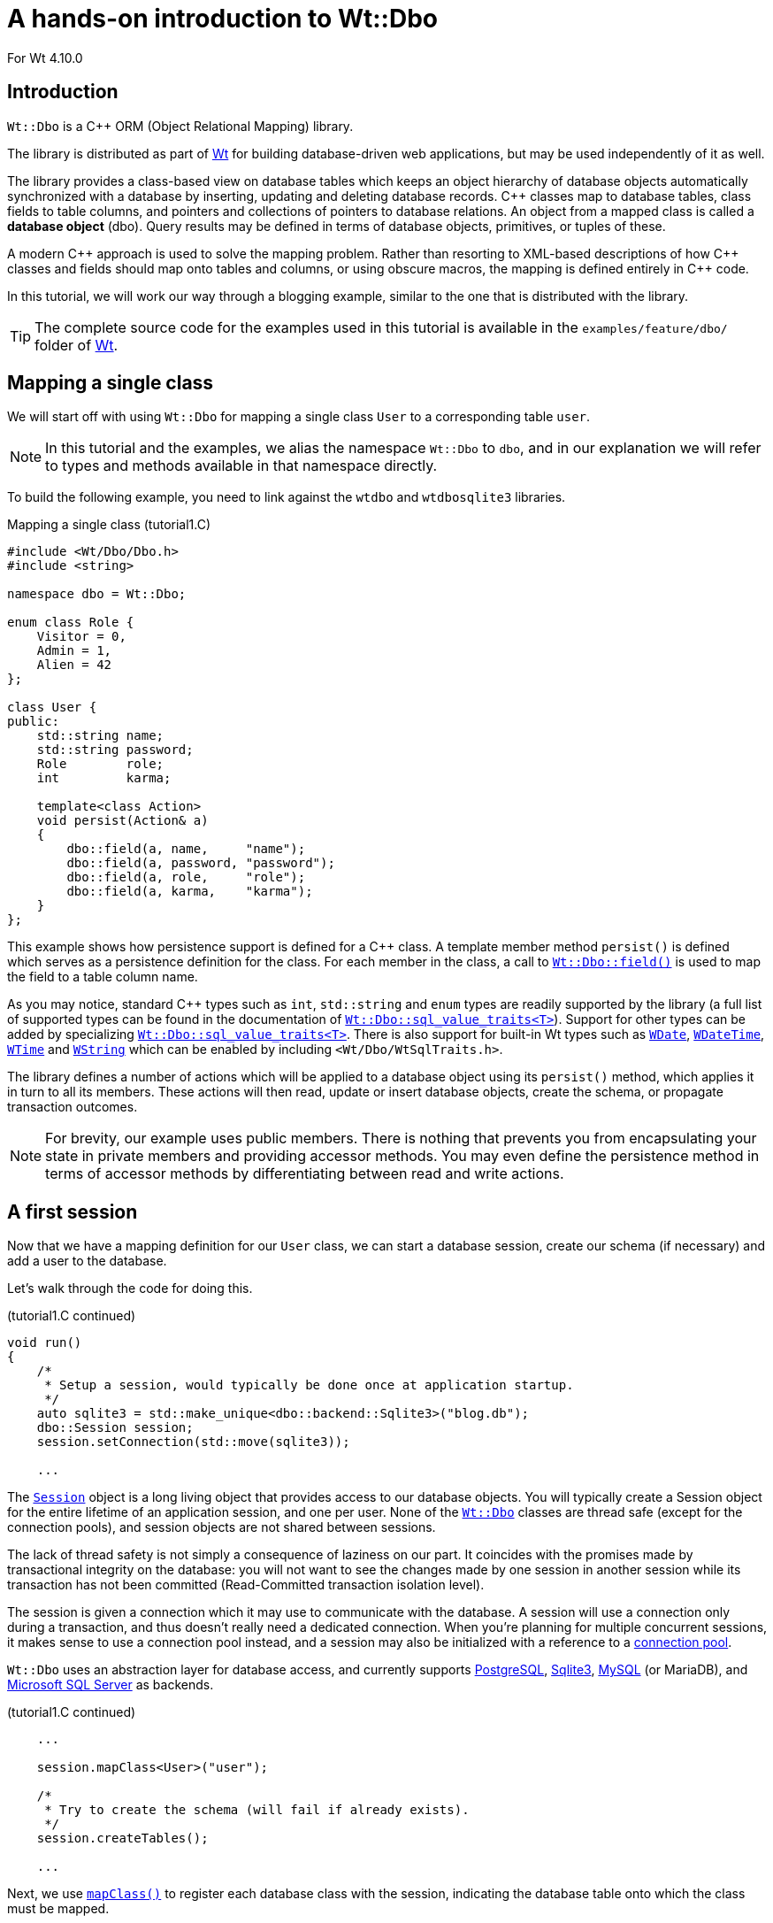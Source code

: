 = A hands-on introduction to Wt::Dbo

For Wt 4.10.0

:doc: link:../reference/html/
:cpp: pass:[C++]

== Introduction

`+Wt::Dbo+` is a {cpp} ORM (Object Relational Mapping) library.

The library is distributed as part of https://www.webtoolkit.eu/wt[Wt]
for building database-driven web applications, but may be used independently
of it as well.

The library provides a class-based view on database tables which keeps
an object hierarchy of database objects automatically synchronized with
a database by inserting, updating and deleting database
records. {cpp} classes map to database tables, class fields to
table columns, and pointers and collections of pointers to database
relations. An object from a mapped class is called a *database object*
(dbo). Query results may be defined in terms of database objects,
primitives, or tuples of these.

A modern {cpp} approach is used to solve the mapping problem. Rather
than resorting to XML-based descriptions of how {cpp} classes and
fields should map onto tables and columns, or using obscure macros,
the mapping is defined entirely in {cpp} code.

In this tutorial, we will work our way through a blogging example,
similar to the one that is distributed with the library.

[TIP]
===============================
The complete source code for the examples used in this tutorial is
available in the `+examples/feature/dbo/+` folder of
https://www.webtoolkit.eu/wt/download[Wt].
===============================

== Mapping a single class

We will start off with using `+Wt::Dbo+` for mapping a single class `+User+`
to a corresponding table `+user+`.

[NOTE]
===============================
In this tutorial and the examples, we alias the namespace `+Wt::Dbo+` to
`+dbo+`, and in our explanation we will refer to types and methods
available in that namespace directly.
===============================

To build the following example, you need to link against the `+wtdbo+`
and `+wtdbosqlite3+` libraries.

.Mapping a single class (tutorial1.C)
[source,cpp]
----
#include <Wt/Dbo/Dbo.h>
#include <string>

namespace dbo = Wt::Dbo;

enum class Role {
    Visitor = 0,
    Admin = 1,
    Alien = 42
};

class User {
public:
    std::string name;
    std::string password;
    Role        role;
    int         karma;

    template<class Action>
    void persist(Action& a)
    {
        dbo::field(a, name,     "name");
        dbo::field(a, password, "password");
        dbo::field(a, role,     "role");
        dbo::field(a, karma,    "karma");
    }
};
----

This example shows how persistence support is defined for a {cpp}
class. A template member method `+persist()+` is defined which serves as
a persistence definition for the class. For each member in the class,
a call to
{doc}group__dbo.html#ga864a2e134149e7f614f45967777992c7[`+Wt::Dbo::field()+`]
is used to map the field to a table column name.


As you may notice, standard {cpp} types such as `+int+`, `+std::string+` and
`+enum+` types are readily supported by the library (a full list of supported
types can be found in the documentation of
{doc}structWt_1_1Dbo_1_1sql\__value__traits.html[`+Wt::Dbo::sql_value_traits<T>+`]).
Support for other types can be added by specializing
{doc}structWt_1_1Dbo_1_1sql\__value__traits.html[`+Wt::Dbo::sql_value_traits<T>+`].
There is also support for built-in Wt types such as
{doc}classWt_1_1WDate.html[`+WDate+`],
{doc}classWt_1_1WDateTime.html[`+WDateTime+`],
{doc}classWt_1_1WTime.html[`+WTime+`] and
{doc}classWt_1_1WString.html[`+WString+`] which can be enabled by including `+<Wt/Dbo/WtSqlTraits.h>+`.

The library defines a number of actions which will be applied to a
database object using its `+persist()+` method, which applies it in turn
to all its members. These actions will then read, update or insert
database objects, create the schema, or propagate transaction
outcomes.

[NOTE]
===============================
For brevity, our example uses public members. There is nothing that
prevents you from encapsulating your state in private members and providing
accessor methods. You may even define the persistence method in terms of
accessor methods by differentiating between read and write actions.
===============================

== A first session

Now that we have a mapping definition for our `+User+` class, we can
start a database session, create our schema (if necessary) and add a
user to the database.

Let's walk through the code for doing this.

.(tutorial1.C continued)
[source,cpp]
----
void run()
{
    /*
     * Setup a session, would typically be done once at application startup.
     */
    auto sqlite3 = std::make_unique<dbo::backend::Sqlite3>("blog.db");
    dbo::Session session;
    session.setConnection(std::move(sqlite3));

    ...
----

The {doc}classWt_1_1Dbo_1_1Session.html[`+Session+`] object is a long
living object that provides access to our database objects. You will
typically create a Session object for the entire lifetime of an
application session, and one per user. None of the
{doc}group__dbo.html[`+Wt::Dbo+`] classes are thread safe (except for
the connection pools), and session objects are not shared between
sessions.

The lack of thread safety is not simply a consequence of laziness on
our part. It coincides with the promises made by transactional
integrity on the database: you will not want to see the changes made
by one session in another session while its transaction has not been
committed (Read-Committed transaction isolation level).

The session is given a connection which it may use to communicate with
the database. A session will use a connection only during a
transaction, and thus doesn't really need a dedicated
connection. When you're planning for multiple concurrent sessions, it
makes sense to use a connection pool instead, and a session may also
be initialized with a reference to a
{doc}classWt_1_1Dbo_1_1Session.html#a63ab17e16c9b721c94e6e9f67c5c255d[connection
pool].

`+Wt::Dbo+` uses an abstraction layer for database access, and currently
supports {doc}classWt_1_1Dbo_1_1backend_1_1Postgres.html[PostgreSQL],
{doc}classWt_1_1Dbo_1_1backend_1_1Sqlite3.html[Sqlite3],
{doc}classWt_1_1Dbo_1_1backend_1_1MySQL.html[MySQL] (or MariaDB), and
{doc}classWt_1_1Dbo_1_1backend_1_1MSSQLServer.html[Microsoft SQL Server] as
backends.

.(tutorial1.C continued)
[source,cpp]
----
    ...

    session.mapClass<User>("user");

    /*
     * Try to create the schema (will fail if already exists).
     */
    session.createTables();

    ...
----

Next, we use
{doc}classWt_1_1Dbo_1_1Session.html#a22b4750b2665de1381b1fedec7020c75[`+mapClass()+`]
to register each database class with the session, indicating the
database table onto which the class must be mapped.

Certainly during development, but also for initial deployment, it is
convenient to let `+Wt::Dbo+` create or drop the database schema.

This generates the following SQL:

[source,sql]
----
begin transaction;
create table "user" (
    "id" integer primary key autoincrement,
    "version" integer not null,
    "name" text not null,
    "password" text not null,
    "role" integer not null,
    "karma" integer not null
);
commit transaction;
----

As you can see, next to the four columns that map to {cpp} fields, by
default, `+Wt::Dbo+` adds another two columns: `+id+` and `+version+`. The
id is a surrogate primary key, and the version column is used for version-based
optimistic locking. You can also suppress the
version field, and provide natural keys of any type instead of the
surrogate primary key, see <<customizing,Customizing the mapping>>.

Finally, we can add a user to the database. All database operations
happen within a transaction.

.(tutorial1.C continued)
[source,cpp]
----
    ...
    /*
     * A unit of work happens always within a transaction.
     */
    dbo::Transaction transaction(session);

    auto user = std::make_unique<User>();
    user->name = "Joe";
    user->password = "Secret";
    user->role = Role::Visitor;
    user->karma = 13;

    dbo::ptr<User> userPtr = session.add(std::move(user));
}
----

A call to
{doc}classWt_1_1Dbo_1_1Session.html#a85db24c3baa136c0233f30285b8db6ec[`+Session::add()+`]
adds an object to the database. This call returns a
{doc}classWt_1_1Dbo_1_1ptr.html[`+ptr<User>+`] to reference a database
object of type `+User+`. This is a shared pointer which also keeps
track of the persistence state of the referenced object. Within each
session, a database object will be loaded at most once: the session
keeps track of loaded database objects and returns an existing object
whenever a query to the database requires this. When the last pointer
to a database object goes out of scope, the _transient_ (in-memory)
copy of the database object is also deleted (unless it was modified,
in which case the transient copy will only be deleted after changes
have been successfully committed to the database).

The session also keeps track of objects that have been modified and
which need to be flushed (using SQL statements) to the
database. Flushing happens automatically when committing the
transaction, or whenever needed to maintain consistency between the
transient objects and the database copy (e.g. before doing a query).

The transaction commits automatically if the transaction object goes
out of scope. If the transaction object goes out of scope due to
an exception being thrown, the transaction will roll back instead.

This generates the following SQL:

[source,sql]
----
begin transaction;
insert into "user" ("version", "name", "password", "role", "karma")
    values (?, ?, ?, ?, ?);
commit transaction;
----

All SQL statements are prepared once (per connection) and reused
later, which has the benefit of avoiding SQL injection problems, and
allows potentially better performance.

[TIP]
====
Because creating a `+dbo::ptr+` and then adding it to a session is such a common operation,
there's an {doc}classWt_1_1Dbo_1_1Session.html#a672cb6a493abe71d72d4d1ecf1e6b37d[`+addNew()+`] shorthand,
which acts as a `+make_unique+` followed by an
{doc}classWt_1_1Dbo_1_1Session.html#a85db24c3baa136c0233f30285b8db6ec[`+add()+`].
There's also {doc}namespaceWt_1_1Dbo.html#a4b2cf43723fe059fb4c97362d01522ed[`+dbo::make_ptr+`],
a `+make_unique+`-like function for `+dbo::ptr+`.
====

== Querying objects

There are two ways of querying the database. Database objects of a
single `+Dbo+` class can be queried using
{doc}classWt_1_1Dbo_1_1Session.html#a1a9aff98561cd85ee82a11a57e1e7a74[`+Session::find<Dbo>(condition)+`]:

.(tutorial1.C continued)
[source,cpp]
----
dbo::ptr<User> joe = session.find<User>().where("name = ?").bind("Joe");

std::cerr << "Joe has karma: " << joe->karma << std::endl;
----

All queries use prepared statements with positional argument
binding. The `+Session::find<T>()+` method returns a
{doc}classWt_1_1Dbo_1_1Query.html[`+Query<ptr<T>>+`] object. The Query object
can be used to refine the search by defining SQL `+where+`, `+order by+`
and `+group by+` definitions, and allows binding of parameters using
{doc}classWt_1_1Dbo_1_1Query.html#a2d4a64858060330ec6b35b02c3f80335[`+Query::bind()+`]. In
this case the query should expect a single result and is cast
directly to a database object pointer.

[NOTE]
===============================

The `+Query+` class has a second parameter
_BindStrategy_ which has two possible values, corresponding to two
different query implementations.

The default strategy is _DynamicBinding_ and allows the query to be a
long-lived object associated with the session which may be run
multiple times. It also allows you to modify the query by changing
only the order or the limit/offsets.

An alternative strategy is _DirectBinding_ which passes bound
parameters directly on to an underlying prepared statement.
Such a query can be run only once, but has the benefit of
having less ({cpp}) overhead because the parameter values
are directly passed on to the backend
instead of stored within the query object.

===============================

The query formulated to the database is:

[source,sql]
----
select "id", "version", "name", "password", "role", "karma"
    from "user"
    where (name = ?);
----

The more general way for querying uses
{doc}classWt_1_1Dbo_1_1Session.html#a8cad70bef9cffd6613107d5cd3aeb16a[`+Session::query<Result>(sql)+`],
which supports not only database objects as results.
The above query is equivalent to:

.(tutorial1.C continued)
[source,cpp]
----
dbo::ptr<User> joe2 = session.query<dbo::ptr<User>>("select u from user u")
    .where("name = ?").bind("Joe");
----

And this generates similar SQL:

[source,sql]
----
select u."id" as col0, u."version" as col1, u."name" as col2,
       u."password" as col3, u."role" as col4, u."karma" as col5
    from user u
    where (name = ?);
----

The `+sql+` statement passed to the method may be arbitrary sql which
returns results that are compatible with the `+Result+` type. The
`+select+` part of the SQL query may be rewritten (as in the example
above) to return the individual fields of a queried database object.

To illustrate that `+Session::query<Result>()+` may be used to return
other types, consider the query below where an `+int+` result is
returned.

.(tutorial1.C continued)
[source,cpp]
----
int count = session.query<int>("select count(1) from user")
    .where("name = ?").bind("Joe");
----

The queries above were expecting unique results, but queries can also
have multiple results. A `+Session::query<Result>()+` may therefore in
general return a `+collection<Result>+` (for multiple results)
and in the examples above they were coerced to a single unique
`+Result+` for convenience. Similarly, `+Session::find<Dbo>()+` may
return a `+collection<ptr<Dbo>>+` or a unique `+ptr<Dbo>+`. If a
unique result is asked, but the query found multiple results, a
{doc}classWt_1_1Dbo_1_1NoUniqueResultException.html[`+NoUniqueResultException+`]
will be thrown.

{doc}classWt_1_1Dbo_1_1collection.html[`+collection<T>+`] is an
STL-compatible collection which has iterators that implement the
`+InputIterator+` requirements. Thus, you can only iterate through the
results of a collection _once_. After the results have been iterated the
`+collection+` can no longer be used (but the `+Query+` object can be
reused unless a _DirectBinding_ bind strategy was used).

The following code shows how multiple results of a query may be iterated:

.(tutorial1.C continued)
[source,cpp]
----
using Users = dbo::collection<dbo::ptr<User>>;

Users users = session.find<User>();

std::cerr << "We have " << users.size() << " users:" << std::endl;

for (const dbo::ptr<User> &user : users) {
    std::cerr << " user " << user->name
              << " with karma of " << user->karma << std::endl;
}
----

This code will perform two database queries: one for the call to
`+collection::size()+` and one for iterating the results:

[source,sql]
----
select count(1) from (select "id", "version", "name", "password", "role", "karma" from "user");
select "id", "version", "name", "password", "role", "karma" from "user";
----

== Updating objects

Unlike most other smart pointers, `+ptr<Dbo>+` is read-only by
default: dereferencing it yields a `+const Dbo&+`. To modify a database object, you
need to call the {doc}classWt_1_1Dbo_1_1ptr.html#aa2339083c75cfa385462d761a193d6f4[`+ptr::modify()+`] method,
which returns a non-const object. This marks the object as dirty and the modifications will later
be synchronized to the database.

.(tutorial1.C continued)
[source,cpp]
----
dbo::ptr<User> joe = session.find<User>().where("name = ?").bind("Joe");    

joe.modify()->karma++;
joe.modify()->password = "public";
----

Database synchronization doesn't happen instantaneously. Instead,
they're delayed until:

- They are explicitly flushed, using
  {doc}classWt_1_1Dbo_1_1ptr.html#ab89bd2945ce8aeaf0109391e84a0adf3[`+ptr<Dbo>::flush()+`] or
  {doc}classWt_1_1Dbo_1_1Session.html#ab896d119f1e0fb79adffe2282b92ef17[`+Session::flush()+`]
- A query is executed whose results may be affected by the changes
- The transaction is committed

The previous code will generate the following SQL:

[source,sql]
----
select "id", "version", "name", "password", "role", "karma"
    from "user"
    where (name = ?);
update "user"
    set "version" = ?, "name" = ?, "password" = ?, "role" = ?, "karma" = ?
    where "id" = ? and "version" = ?;
----

We already saw how using `+Session::add(ptr<Dbo>)+`, we added a new
object to the database. The opposite operation is
{doc}classWt_1_1Dbo_1_1ptr.html#af4b26afebd56abc42005ef9f954d8fee[`+ptr<Dbo>::remove()+`]:
it deletes the object in the database.

.(tutorial1.C continued)
[source,cpp]
----
dbo::ptr<User> joe = session.find<User>().where("name = ?").bind("Joe");    

joe.remove();
----

After removing an object, the transient object can still be used, and
can even be re-added to the database.

[NOTE]
===============================

Like `+modify()+`, also the `+add()+` and `+remove()+` operations defer
synchronization with the database, and therefore the following code
doesn't actually have any effect on the database:

.(tutorial1.C continued)
[source,cpp]
----
dbo::ptr<User> silly = session.addNew<User>();
silly.modify()->name = "Silly";
silly.remove();
----
===============================

== Mapping relations

=== _Many-to-One_ relations

Let's add posts to our blogging example, and define a Many-to-One
relation between posts and users. In the code below, we limit
ourselves to the statements important for defining the relationship.

.Many-to-One relation (tutorial2.C)
[source,cpp]
----
#include <Wt/Dbo/Dbo.h>
#include <string>

namespace dbo = Wt::Dbo;

class User;

class Post {
public:
    ...

    dbo::ptr<User> user;

    template<class Action>
    void persist(Action& a)
    {
        ... 

        dbo::belongsTo(a, user, "user");
    }
};

class User {
public:
    ...

    dbo::collection< dbo::ptr<Post> > posts;

    template<class Action>
    void persist(Action& a)
    {
        ...

        dbo::hasMany(a, posts, dbo::ManyToOne, "user");
    }
};
----

On the _Many_ side, we add a reference to a user, and in the
`+persist()+` method we call
{doc}group__dbo.html#gac089020eff000d9e2c4ef72cf715bd21[`+belongsTo()+`]. This
allows us to reference the user to which this post belongs. The last
argument will correspond to the name of the database column which
defines the relationship.

On the _One_ side, we add a collection of posts, and in the
`+persist()+` method we call
{doc}group__dbo.html#ga544e9fb1aa6202fa4e3b66be64aff098[`+hasMany()+`]. The
join field must be the same name as the corresponding `+belongsTo()+` call.

If we add the Post class to our session using
`+Session::mapClass()+`, and create the schema, the following SQL is
generated:

[source,sql]
----
create table "user" (
    ...

    -- table user is unaffected by the relationship
);

create table "post" (
    ...

    "user_id" bigint,
    constraint "fk_post_user" foreign key ("user_id") references "user" ("id")
        deferrable initially deferred
);
----

Note the `+user_id+` field which corresponds to the join name "user".

On the _Many_ side, you may read or write the `+ptr+` to set a user to
whom this post belongs.

The collection on the _One_ side allows us to retrieve all associated
elements, and also `+insert()+` and `+remove()+` elements, which has the same
effect as setting the `+ptr+` on the _Many_ side.

Example:

.(tutorial2.C continued)
[source,cpp]
----
dbo::ptr<Post> post = session.addNew<Post>();
post.modify()->user = joe; // or joe.modify()->posts.insert(post);

// will print 'Joe has 1 post(s).'
std::cerr << "Joe has " << joe->posts.size() << " post(s)." << std::endl;
----

As you can see, as soon as _joe_ is set as _user_ for the new post, the
post is reflected in the _posts_ collection of _joe_, and vice-versa.

=== _Many-to-Many_ relations

To illustrate _Many-to-Many_ relations, we will add tags to our
blogging example, and define a _Many-to-Many_ relation between posts
and tags. In the code below, we again limit ourselves to the
statements important for defining the relationship.

.Many-to-Many relation (tutorial2.C)
[source,cpp]
----
#include <Wt/Dbo/Dbo.h>
#include <string>

namespace dbo = Wt::Dbo;

class Tag;

class Post {
public:
    ...

    dbo::collection< dbo::ptr<Tag> > tags;

    template<class Action>
    void persist(Action& a)
    {
        ...

        dbo::hasMany(a, tags, dbo::ManyToMany, "post_tags");
    }
};

class Tag {
public:
    ...

    dbo::collection< dbo::ptr<Post> > posts;

    template<class Action>
    void persist(Action& a)
    {
        ...

        dbo::hasMany(a, posts, dbo::ManyToMany, "post_tags");
    }
};
----

As expected, the relationship is reflected in almost the same way in
both classes: they both have a `+collection+` of database objects of the
related class, and in the `+persist()+` method we call `+hasMany()+`. The
join field in this case will correspond to the name of a join table
used to persist the relation.

Adding the `+Post+` class to our session using `+Session::mapClass()+`, we
now get the following SQL for creating the schema:

[source,sql]
----
create table "post" (
    ...

    -- table post is unaffected by the relationship
);

create table "tag" (
    ...

    -- table tag is unaffected by the relationship
);

create table "post_tags" (
    "post_id" bigint not null,
    "tag_id" bigint not null,
    primary key ("post_id", "tag_id"),
    constraint "fk_post_tags_key1" foreign key ("post_id")
        references "post" ("id") on delete cascade deferrable initially deferred,
    constraint "fk_post_tags_key2" foreign key ("tag_id")
        references "tag" ("id") on delete cascade deferrable initially deferred
);

create index "post_tags_post" on "post_tags" ("post_id");
create index "post_tags_tag" on "post_tags" ("tag_id");
----

The collection on either side of the _Many-to-Many_ relation allows us
to retrieve all associated elements. To define a relation between a post and a
tag, you need to add the post to the tag's _posts_ collection, or the
tag to the post's _tags_ collection. You may not do both! The change
will automatically be reflected in the reciprocal collection. Likewise,
to undo the relation between a post and a tag, you should remove the
tag from the post's _tags_ collection, or the post from the tag's
_posts_ collection, but not both.

Example:

.(tutorial2.C continued)
[source,cpp]
----
dbo::ptr<Post> post = ...
dbo::ptr<Tag> cooking = session.addNew<Tag>();
cooking.modify()->name = "Cooking";

post.modify()->tags.insert(cooking);

// will print '1 post(s) tagged with Cooking.'
std::cerr << cooking->posts.size() << " post(s) tagged with Cooking."
          << std::endl;
----

=== _One-to-One_ relations

Let's add a Settings class to our blogging example, and define a
One-to-One relation between settings and users. In the code below, we
limit ourselves to the statements important for defining the
relationship.

.One-to-One relation (tutorial2.C)
[source,cpp]
----
#include <Wt/Dbo/Dbo.h>
#include <string>

namespace dbo = Wt::Dbo;

class User;

class Settings {
public:
    ...

    dbo::ptr<User> user;

    template<class Action>
    void persist(Action& a)
    {
        ... 

        dbo::belongsTo(a, user);
    }
};

class User {
public:
    ...

    dbo::weak_ptr<Settings> settings;

    template<class Action>
    void persist(Action& a)
    {
        ...

        dbo::hasOne(a, settings);
    }
};
----

Although a One-to-One relation sounds symmetrical, its implementation
in a database and Wt::Dbo isn't. In the database, the
relation is defined by a foreign key from one table to the other (in
our example, from settings to user). We'll differentiate between both
sides by stating that one side is _owning_, and the other side is _owned_.

On the _owned_ side, we add a reference to a user, and in the
`+persist()+` method we call
{doc}group__dbo.html#gac089020eff000d9e2c4ef72cf715bd21[`+belongsTo()+`]. This
allows us to reference the user to which these settings belong.

On the _owning_ side, we add a weak reference to its settings, and in
the `+persist()+` method we call
{doc}group__dbo.html#ga00a060d5f4764f673948989f21837548[`+hasOne()+`].

If we add the `+Settings+` class to our session using
`+Session::mapClass()+`, and create the schema, the following SQL is
generated:

[source,sql]
----
create table "user" (
    ...

    -- table user is unaffected by the relationship
);

create table "settings" (
    ...

    "user_id" bigint,
    constraint "fk_settings_user" foreign key ("user_id") references "user" ("id")
        deferrable initially deferred
)
----

At the owning side, we use a `+weak_ptr+` to avoid creating a cycle. The
`+weak_ptr+` doesn't actually store the reference (nor does the
underlying database record), but is defined instead in terms of a
database query. This has as a consequence that any operation on it will
involve a query.

On either side, you may change the value, and this will update the
reciprocal side of the relationship.
Example:

.(tutorial2.C continued)
[source,cpp]
----
dbo::ptr<User> joe = session.find<User>().where("name = ?").bind("Joe");

dbo::ptr<Settings> settings = session.addNew<Settings>();
settings.modify()->theme = "fancy-pink";
joe.modify()->settings = settings;

// will print 'Settings apply to Joe'
std::cerr << "Settings apply to " << settings->user->name << std::endl;
----

As you can see, as soon as one side of the relation is modified, this
is reflected in the other side as well.

[[customizing]]
== Customizing the mapping

By default, `+Wt::Dbo+` will add an auto-incrementing surrogate primary
(`+id+`) key and a version field (`+version+`) to each mapped table.

While these defaults make sense for a new project, you can tailor the
mapping so that you can map to virtually any existing database schema.

=== Changing or disabling the surrogate primary key "id" field

To change the field name used for the surrogate primary key for a
mapped class, or to disable the surrogate primary key for a class and use a natural key instead, you need to specialize
{doc}structWt_1_1Dbo_1_1dbo__traits.html[`+Wt::Dbo::dbo_traits<C>+`].

For example, the code below changes the primary key field for class
Post from `+id+` to `+post_id+`:

.Changing the "id" field name (tutorial3.C)
[source,cpp]
----
#include <Wt/Dbo/Dbo.h>

namespace dbo = Wt::Dbo;

class Post {
public:
  ...
};

namespace Wt {
    namespace Dbo {

        template<>
        struct dbo_traits<Post> : public dbo_default_traits {
            static const char *surrogateIdField() {
                return "post_id";
            }
        };

    }
}
----

=== Changing or disabling the "version" field

To change the field name used for the optimistic concurrency control
version field (`+version+`), or to disable optimistic concurrency
control for a class altogether, you need to specialize
{doc}structWt_1_1Dbo_1_1dbo__traits.html[`+Wt::Dbo::dbo_traits<C>+`].

For example, the code below disables optimistic concurrency control
for class Post:

.Disabling the "version" field name (tutorial4.C)
[source,cpp]
----
#include <Wt/Dbo/Dbo.h>

namespace dbo = Wt::Dbo;

class Post {
public:
    ...
};

namespace Wt {
    namespace Dbo {

        template<>
        struct dbo_traits<Post> : public dbo_default_traits {
            static const char *versionField() {
                return nullptr;
            }
        };

    }
}
----

=== Specifying a natural primary key

Instead of using a auto-incrementing surrogate primary key, you may
want to use a different primary key.

For example, the code below changes the primary key for the User table
to a string (their username) which maps onto a `+varchar (20)+` field
`+user_name+`:

.Using a natural key (tutorial5.C)
[source,cpp]
----
#include <Wt/Dbo/Dbo.h>

namespace dbo = Wt::Dbo;

class User {
public:
    std::string userId;

    template<class Action>
    void persist(Action& a)
    {
        dbo::id(a, userId, "user_id", 20);
    }
};

namespace Wt {
    namespace Dbo {

        template<>
        struct dbo_traits<User> : public dbo_default_traits {
            using IdType = std::string;

            static IdType invalidId() {
                return std::string();
            }

            static const char *surrogateIdField() { return nullptr; }
        };

    }
}
----

The `+id()+` function has the same syntax as the `+field()+` function.

A natural primary key may also be a composite key, a foreign key or
a combination.

=== Specifying a composite natural primary key

To use a composite type as a natural primary key, i.e. a type which
consists of more than one field, you need to have a corresponding C++
type.

The type has a number of basic requirements, such as default
constructor, comparison operators (`+==+` and `+<+`), and a streaming operator.

.Using a composite natural primary key (tutorial6.C)
[source,cpp]
----
struct Coordinate {
    int x, y;

    Coordinate()
        : x(-1), y(-1) { }

    Coordinate(int an_x, int an_y)
        : x(an_x), y(an_y) { }

    bool operator== (const Coordinate& other) const {
        return x == other.x && y == other.y;
    }

    bool operator< (const Coordinate& other) const {
        if (x < other.x)
            return true;
        else if (x == other.x)
            return y < other.y;
        else
            return false;
    }
};

std::ostream& operator<< (std::ostream& o, const Coordinate& c)
{
    return o << "(" << c.x << ", " << c.y << ")";
}
----

Next, you must indicate how the type is persisted, by overloading Dbo's
`+field()+` function for it.

.(tutorial6.C continued)
[source,cpp]
----
namespace Wt {
    namespace Dbo {

        template <class Action>
        void field(Action& action, Coordinate& coordinate,
                   const std::string& name, int size = -1)
        {
            field(action, coordinate.x, name + "_x");
            field(action, coordinate.y, name + "_y");
        }
    }
}
----

With this in place, we can use the `+Coordinate+` type as a natural primary
key type:

.(tutorial6.C continued)
[source,cpp]
----
class GeoTag;

namespace Wt {
    namespace Dbo {

         template<>
         struct dbo_traits<GeoTag> : public dbo_default_traits
         {
             using IdType = Coordinate;
             static IdType invalidId() { return Coordinate{}; }
             static const char *surrogateIdField() { return nullptr; }
         };
    }
}

class GeoTag {
public:
     Coordinate  position;
     std::string name;

     template <class Action>
     void persist(Action& a)
     {
          dbo::id(a, position, "position");
          dbo::field(a, name, "name");
     }
};
----

Note that the composite key may also include foreign keys, by storing
ptr<> objects in the composite, which you map using a `+belongsTo()+`
declaration. See `+tutorial8.C+` for a complete example.

=== Specifying foreign key constraints

The `+belongsTo()+` function is overloaded so that you can add foreign
key constraints which are enforced by the database, such as:

* `+NotNull+`: can't be null
* `+OnUpdateCascade+`: cascade an update of the (natural) primary key to the
  foreign keys that reference it
* `+OnUpdateSetNull+`: an update of the (natural) primary key sets referencing
  foreign keys to null
* `+OnDeleteCascade+`: cascade a delete of the object to also delete objects
  that reference it using a foreign key
* `+OnDeleteSetNull+`: when the object is deleted, set the referencing foreign
  keys to null.

In the next chapter we will see how you can specify these foreign key
constraints also for foreign keys that double as primary key.

=== Specifying a natural primary key that is also a foreign key

Let's define a class `+UserInfo+` which provides additional data for a
`+User+`. We will only allow exactly one `+UserInfo+` object per `+User+`, and
therefore choose a reference to the `+User+` as the primary key for the `+UserInfo+`.

.Using a foreign key as primary key (tutorial7.C)
[source,cpp]
----
#include <Wt/Dbo/Dbo.h>
#include <Wt/Dbo/backend/Sqlite3.h>

namespace dbo = Wt::Dbo;

class UserInfo;
class User;

namespace Wt {
    namespace Dbo {

        template<>
        struct dbo_traits<UserInfo> : public dbo_default_traits {
            using IdType = ptr<User>;

            static IdType invalidId() {
                return ptr<User>{};
            }

            static const char *surrogateIdField() { return nullptr; }
        };

    }
}

class User
{
public:
    std::string name;

    dbo::weak_ptr<UserInfo> info;

    template<class Action>
    void persist(Action& a)
    {
         dbo::field(a, name, "name");

         dbo::hasOne(a, info, "user");
    }
};

class UserInfo
{
public:
    dbo::ptr<User> user;
    std::string info;

    template<class Action>
    void persist(Action& a)
    {
        dbo::id(a, user, "user", dbo::OnDeleteCascade);
        dbo::field(a, info, "info");
    }
};

void run()
{
    /*
     * Setup a session, would typically be done once at application startup.
     */
    auto sqlite3 = std::make_unique<dbo::backend::Sqlite3>(":memory:");
    sqlite3->setProperty("show-queries", "true");
    dbo::Session session;
    session.setConnection(std::move(sqlite3));

    session.mapClass<User>("user");
    session.mapClass<UserInfo>("user_info");

    /*
     * Try to create the schema (will fail if already exists).
     */
    session.createTables();

    {
        dbo::Transaction transaction{session};

        auto user = std::make_unique<User>();
        user->name = "Joe";

        dbo::ptr<User> userPtr = session.add(std::move(user));

        auto userInfo = std::make_unique<UserInfo>();
        userInfo->user = userPtr;
        userInfo->info = "great guy";

        session.add(std::move(userInfo));
    }

    {
        dbo::Transaction transaction{session};

        dbo::ptr<UserInfo> info = session.find<UserInfo>();
    
        std::cerr << info->user->name << " is a " << info->info << std::endl;
    }
}

int main(int argc, char **argv)
{
    run();
}
----

As you can see, in this example, we would really need a One-to-One
relationship, but this is currently not yet supported in Dbo, and thus we
emulate it using a Many-to-One relationship (which has the same
representation in SQL).

When run, this should output:

[source,sql]
----
begin transaction;
create table "user" (
    "id" integer primary key autoincrement,
    "version" integer not null,
    "name" text not null
);

create table "user_info" (
    "version" integer not null,
    "user_id" bigint,
    "info" text not null,
    primary key ("user_id"),
    constraint "fk_user_info_user" foreign key ("user_id")
        references "user" ("id") on delete cascade
        deferrable initially deferred
);

commit transaction;
begin transaction;
insert into "user" ("version", "name") values (?, ?);
insert into "user_info" ("version", "user_id", "info") values (?, ?, ?);
commit transaction;
begin transaction;
select version, "user_id", "info" from "user_info";
select "version", "name" from "user" where "id" = ?;
commit transaction;
----

== Transactions and concurrency

Reading data from the database or flushing changes to the database
requires an active transaction.
A {doc}classWt_1_1Dbo_1_1Transaction.html[`+Transaction+`] is an RAII
(Resource Acquisition is Initialization) class which at the same time
provides isolation between concurrent sessions and atomicity for
persisting changes to the database.

The library implements optimistic locking, which allows detection
(rather than avoidance) of concurrent modifications. It is a
recommended and widely used strategy for dealing with concurrency
issues in a scalable manner as no write locks are needed on the
database. To detect a concurrent modification, a `+version+` field is
added to each table which is incremented on each modification. When
performing a modification (such as updating or removing an object), it
is checked that the version of the record in the database is the same
as the version of the object that was originally read from the
database.

.Transaction isolation levels
[NOTE]
The minimum level of isolation which is required for the library's
_optimistic locking_ strategy is _Read Committed_: modifications in a
transaction are only visible to other sessions as soon as they're
committed. This is usually the lowest level of isolation supported by
a database.

The `+Transaction+` class is a lightweight proxy that references a
_logical_ transaction: multiple (usually nested) Transaction objects
may be instantiated simultaneously, which each need to be committed
for the logical transaction to be committed. In this way you can
easily protect individual methods which require database access with
such a transaction object, which will automatically participate in a
wider transaction if that is available. A transaction will in fact
defer opening a real transaction in the database until needed, and
thus there is no penalty for instantiating a transaction to make sure
a unit of work is atomic, even if you aren't yet sure that there will
be actual work done. Note that there is no need to
explicitly commit a transaction: a transaction will automatically
commited when it goes out of scope, unless the transaction goes out of
scope (and thus its destructor is called) while an exception is being
thrown.

Transactions may fail and dealing with failing transactions is an
integral aspect of their usage. When the library detects a concurrent
modification, a
{doc}classWt_1_1Dbo_1_1StaleObjectException.html[`+StaleObjectException+`]
is thrown. Other exceptions may be thrown, including exceptions in the
backend driver when for example the database schema is not compatible
with the mapping. There may also be problems detected by the business
logic which may raise an exception and cause the transaction to be
rolled back. When a transaction is rolled back, the modified database
objects aren't successfully synchronized with the database, but may be
synchronized later in a new transaction.

Obviously, many exceptions will be fatal. One notable exception is the
`+StaleObjectException+` however. Different strategies are possible to
deal with this exception. Regardless of the approach, you will at
least need to
{doc}classWt_1_1Dbo_1_1ptr.html#abb1db71ef910748437d69bf11a04eb6e[`+reread()+`]
the stale database object(s) before being able to commit changes made
in a new transaction.

== Installation

`+Wt::Dbo+` is included in Wt and can thus be installed as part of this
library for which there may be standard packages available for your
operating system.

The library doesn't depend in any way on Wt, however, and can also be
built, installed and used separately from it. Starting from a Wt
source package (and on a UNIX-like environment), you would do the
following to build and install only `+Wt::Dbo+`:

.Installing +Wt::Dbo+ from source (UNIX-like)
[source,sh]
----
$ cd wt-xxx
$ mkdir build
$ cd build
$ cmake ../ # extra options may be needed, see instructions
$ cd src/Wt/Dbo
$ make
$ sudo make install
----

See also the {doc}InstallationUnix.html[Wt installation instructions].
